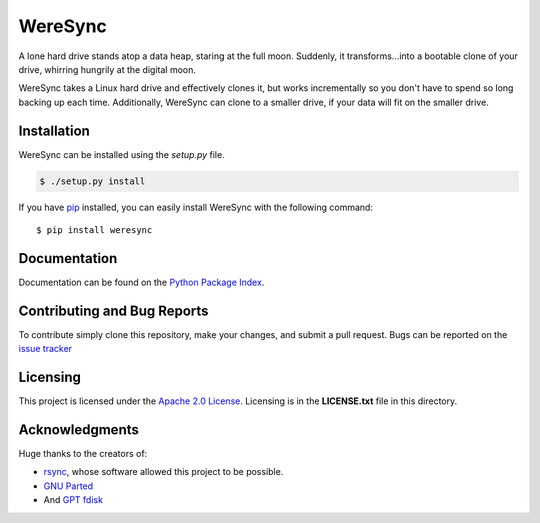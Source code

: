 ########
WereSync
########

A lone hard drive stands atop a data heap, staring at the full moon. Suddenly, it
transforms...into a bootable clone of your drive, whirring hungrily at the digital
moon.

WereSync takes a Linux hard drive and effectively clones it, but works incrementally
so you don't have to spend so long backing up each time. Additionally, WereSync
can clone to a smaller drive, if your data will fit on the smaller drive.

Installation
============

WereSync can be installed using the `setup.py` file.

.. code-block:: bash

   $ ./setup.py install

If you have `pip <https://pypi.python.org/pypi/pip/>`_ installed, you can easily install WereSync with the following command::

    $ pip install weresync

Documentation
=============

Documentation can be found on the `Python Package Index <https://pythonhosted.org/WereSync/>`_.

Contributing and Bug Reports
============================

To contribute simply clone this repository, make your changes, and submit a pull
request. Bugs can be reported on the `issue tracker <https://github.com/donyorm/weresync/issues/>`_

Licensing
=========

This project is licensed under the `Apache 2.0 License <https://www.apache.org/licenses/LICENSE-2.0/>`_. Licensing is in the **LICENSE.txt** file in this directory.

Acknowledgments
===============

Huge thanks to the creators of:

* `rsync <https://rsync.samba.org/>`_, whose software allowed this project to be possible.
* `GNU Parted <https://www.gnu.org/software/parted/index.shtml/>`_
* And `GPT fdisk <http://www.rodsbooks.com/gdisk/>`_




